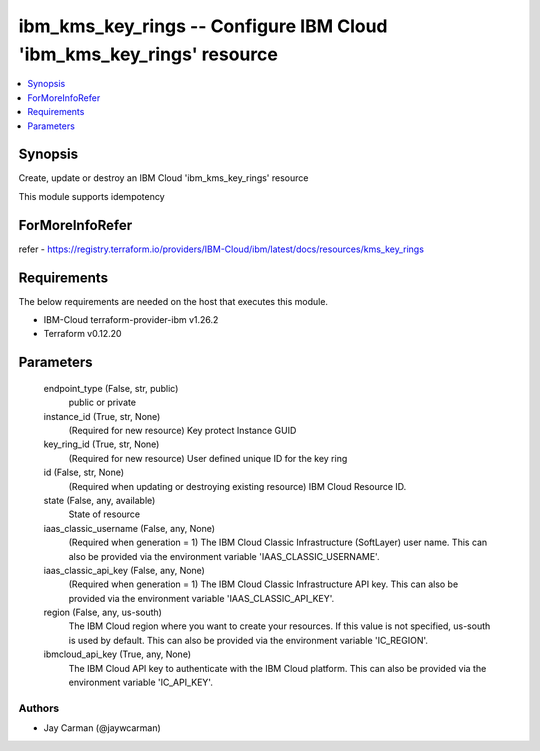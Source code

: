 
ibm_kms_key_rings -- Configure IBM Cloud 'ibm_kms_key_rings' resource
=====================================================================

.. contents::
   :local:
   :depth: 1


Synopsis
--------

Create, update or destroy an IBM Cloud 'ibm_kms_key_rings' resource

This module supports idempotency


ForMoreInfoRefer
----------------
refer - https://registry.terraform.io/providers/IBM-Cloud/ibm/latest/docs/resources/kms_key_rings

Requirements
------------
The below requirements are needed on the host that executes this module.

- IBM-Cloud terraform-provider-ibm v1.26.2
- Terraform v0.12.20



Parameters
----------

  endpoint_type (False, str, public)
    public or private


  instance_id (True, str, None)
    (Required for new resource) Key protect Instance GUID


  key_ring_id (True, str, None)
    (Required for new resource) User defined unique ID for the key ring


  id (False, str, None)
    (Required when updating or destroying existing resource) IBM Cloud Resource ID.


  state (False, any, available)
    State of resource


  iaas_classic_username (False, any, None)
    (Required when generation = 1) The IBM Cloud Classic Infrastructure (SoftLayer) user name. This can also be provided via the environment variable 'IAAS_CLASSIC_USERNAME'.


  iaas_classic_api_key (False, any, None)
    (Required when generation = 1) The IBM Cloud Classic Infrastructure API key. This can also be provided via the environment variable 'IAAS_CLASSIC_API_KEY'.


  region (False, any, us-south)
    The IBM Cloud region where you want to create your resources. If this value is not specified, us-south is used by default. This can also be provided via the environment variable 'IC_REGION'.


  ibmcloud_api_key (True, any, None)
    The IBM Cloud API key to authenticate with the IBM Cloud platform. This can also be provided via the environment variable 'IC_API_KEY'.













Authors
~~~~~~~

- Jay Carman (@jaywcarman)

